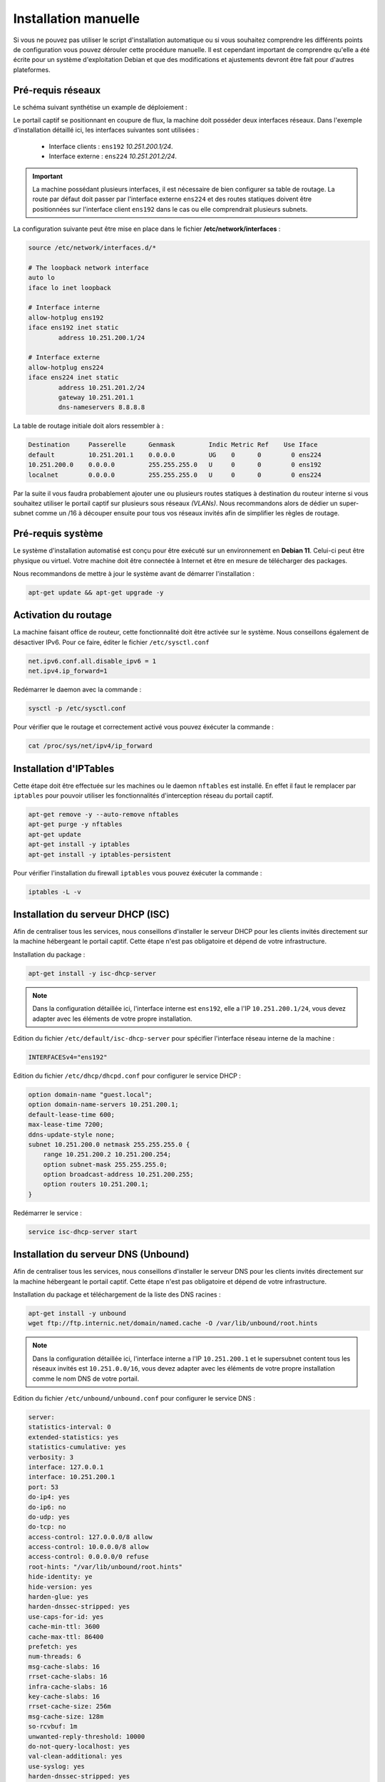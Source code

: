 Installation manuelle
=====

Si vous ne pouvez pas utiliser le script d'installation automatique ou si vous souhaitez comprendre les différents points de configuration vous pouvez dérouler cette procédure manuelle. Il est cependant important de comprendre qu'elle a été écrite pour un système d'exploitation Debian et que des modifications et ajustements devront être fait pour d'autres plateformes.

Pré-requis réseaux
------------

Le schéma suivant synthétise un example de déploiement :

.. image:: images/config.example.png
   :align: center
   :alt: Exemple d'architecture
   
Le portail captif se positionnant en coupure de flux, la machine doit posséder deux interfaces réseaux. Dans l'exemple d'installation détaillé ici, les interfaces suivantes sont utilisées :

 - Interface clients : ``ens192`` *10.251.200.1/24*.
 - Interface externe : ``ens224`` *10.251.201.2/24*.

.. Important::

   La machine possédant plusieurs interfaces, il est nécessaire de bien configurer sa table de routage. La route par défaut doit passer par l'interface externe ``ens224`` et des routes statiques doivent être positionnées sur l'interface client ``ens192`` dans le cas ou elle comprendrait plusieurs subnets.

La configuration suivante peut être mise en place dans le fichier **/etc/network/interfaces** :

.. code-block:: bash

   source /etc/network/interfaces.d/*

   # The loopback network interface
   auto lo
   iface lo inet loopback

   # Interface interne
   allow-hotplug ens192
   iface ens192 inet static
           address 10.251.200.1/24

   # Interface externe
   allow-hotplug ens224
   iface ens224 inet static
           address 10.251.201.2/24
           gateway 10.251.201.1
           dns-nameservers 8.8.8.8

La table de routage initiale doit alors ressembler à :

.. code-block:: bash

   Destination     Passerelle      Genmask         Indic Metric Ref    Use Iface
   default         10.251.201.1    0.0.0.0         UG    0      0        0 ens224
   10.251.200.0    0.0.0.0         255.255.255.0   U     0      0        0 ens192
   localnet        0.0.0.0         255.255.255.0   U     0      0        0 ens224

Par la suite il vous faudra probablement ajouter une ou plusieurs routes statiques à destination du routeur interne si vous souhaitez utiliser le portail captif sur plusieurs sous réseaux *(VLANs)*. Nous recommandons alors de dédier un super-subnet comme un /16 à découper ensuite pour tous vos réseaux invités afin de simplifier les règles de routage.

Pré-requis système
------------

Le système d'installation automatisé est conçu pour être exécuté sur un environnement en **Debian 11**. Celui-ci peut être physique ou virtuel. Votre machine doit être connectée à Internet et être en mesure de télécharger des packages.

Nous recommandons de mettre à jour le système avant de démarrer l'installation :

.. code-block:: bash

   apt-get update && apt-get upgrade -y

Activation du routage
------------

La machine faisant office de routeur, cette fonctionnalité doit être activée sur le système. Nous conseillons également de désactiver IPv6. Pour ce faire, éditer le fichier ``/etc/sysctl.conf``

.. code-block:: bash

   net.ipv6.conf.all.disable_ipv6 = 1
   net.ipv4.ip_forward=1

Redémarrer le daemon avec la commande :

.. code-block:: bash

   sysctl -p /etc/sysctl.conf
   
Pour vérifier que le routage et correctement activé vous pouvez éxécuter la commande :

.. code-block:: bash

   cat /proc/sys/net/ipv4/ip_forward

   
Installation d'IPTables
------------

Cette étape doit être effectuée sur les machines ou le daemon ``nftables`` est installé. En effet il faut le remplacer par ``iptables`` pour pouvoir utiliser les fonctionnalités d'interception réseau du portail captif.

.. code-block:: bash

   apt-get remove -y --auto-remove nftables
   apt-get purge -y nftables
   apt-get update
   apt-get install -y iptables
   apt-get install -y iptables-persistent

Pour vérifier l'installation du firewall ``iptables`` vous pouvez éxécuter la commande :

.. code-block:: bash

   iptables -L -v

Installation du serveur DHCP (ISC)
------------

Afin de centraliser tous les services, nous conseillons d'installer le serveur DHCP pour les clients invités directement sur la machine hébergeant le portail captif. Cette étape n'est pas obligatoire et dépend de votre infrastructure. 

Installation du package :

.. code-block:: bash

   apt-get install -y isc-dhcp-server

.. note::
   
   Dans la configuration détaillée ici, l'interface interne est ``ens192``, elle a l'IP ``10.251.200.1/24``, vous devez adapter avec les éléments de votre propre installation.

Edition du fichier ``/etc/default/isc-dhcp-server`` pour spécifier l'interface réseau interne de la machine :

.. code-block:: bash

   INTERFACESv4="ens192"

Edition du fichier ``/etc/dhcp/dhcpd.conf`` pour configurer le service DHCP :

.. code-block:: bash

   option domain-name "guest.local";
   option domain-name-servers 10.251.200.1;
   default-lease-time 600;
   max-lease-time 7200;
   ddns-update-style none;
   subnet 10.251.200.0 netmask 255.255.255.0 {
       range 10.251.200.2 10.251.200.254;
       option subnet-mask 255.255.255.0;
       option broadcast-address 10.251.200.255;
       option routers 10.251.200.1;
   }
   
Redémarrer le service :

.. code-block:: bash

   service isc-dhcp-server start

Installation du serveur DNS (Unbound)
------------

Afin de centraliser tous les services, nous conseillons d'installer le serveur DNS pour les clients invités directement sur la machine hébergeant le portail captif. Cette étape n'est pas obligatoire et dépend de votre infrastructure.

Installation du package et téléchargement de la liste des DNS racines :

.. code-block:: bash

   apt-get install -y unbound
   wget ftp://ftp.internic.net/domain/named.cache -O /var/lib/unbound/root.hints

.. note::
   
   Dans la configuration détaillée ici, l'interface interne a l'IP ``10.251.200.1`` et le supersubnet content tous les réseaux invités est ``10.251.0.0/16``, vous devez adapter avec les éléments de votre propre installation comme le nom DNS de votre portail.
   
Edition du fichier ``/etc/unbound/unbound.conf`` pour configurer le service DNS :

.. code-block:: bash

   server:
   statistics-interval: 0
   extended-statistics: yes
   statistics-cumulative: yes
   verbosity: 3
   interface: 127.0.0.1
   interface: 10.251.200.1
   port: 53
   do-ip4: yes
   do-ip6: no
   do-udp: yes
   do-tcp: no
   access-control: 127.0.0.0/8 allow
   access-control: 10.0.0.0/8 allow
   access-control: 0.0.0.0/0 refuse
   root-hints: "/var/lib/unbound/root.hints"
   hide-identity: ye
   hide-version: yes
   harden-glue: yes
   harden-dnssec-stripped: yes
   use-caps-for-id: yes
   cache-min-ttl: 3600
   cache-max-ttl: 86400
   prefetch: yes
   num-threads: 6
   msg-cache-slabs: 16
   rrset-cache-slabs: 16
   infra-cache-slabs: 16
   key-cache-slabs: 16
   rrset-cache-size: 256m
   msg-cache-size: 128m
   so-rcvbuf: 1m
   unwanted-reply-threshold: 10000
   do-not-query-localhost: yes
   val-clean-additional: yes
   use-syslog: yes
   harden-dnssec-stripped: yes
   cache-min-ttl: 3600
   cache-max-ttl: 86400
   prefetch: yes
   prefetch-key: yes

   local-zone: "guests.local" static
   local-data: "portal.guests.local A 10.251.200.1"
   local-data-ptr: "10.251.200.1 portal.guests.local"

Redémarrer le service :

.. code-block:: bash

   service unbound restart

Redirection des fichiers de logs
------------

Par défaut les service DNS et DHCP écrivent leurs événements dans le fichier ``/var/log/messages``, il est préférable de les éclater dans des fichiers distincts.

Editer le fichier ``/etc/rsyslog.conf`` et ajouter à la fin :

.. code-block:: bash

   if ( $programname startswith "dhcpd" ) then {
       action(type="omfile" file="/var/log/dhcpd.log")
       stop
   }
   
   if ( $programname startswith "unbound" ) then {
       action(type="omfile" file="/var/log/unbound.log")
       stop
   }
   
Redémarrer le service :

.. code-block:: bash

   service rsyslog restart

Installation et configuration de PHP
------------

L'intégralité du code du portail captif est écrit en PHP. Il a été testé en ``PHP5.x`` et ``PHP7.x``.

Lancer l'installation des packages :

.. code-block:: bash

   apt-get install -y php php-mbstring php-mysqlnd php-ldap curl

.. note::
   Suivant les distributions, le fichier de configuration ``php.ini`` peut se trouver à différents endrois. Pour le trouver simplement, vous pouvez exécuter la commande ``find / -name php.ini``.

Editer le fichier de configuration ``php.ini`` et apporter les modifications suivantes :

.. code-block:: bash

   upload_max_filesize = 100M
   memory_limit = 256M
   post_max_size = 100M
